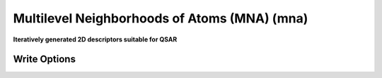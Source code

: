 Multilevel Neighborhoods of Atoms (MNA) (mna)
=============================================

**Iteratively generated 2D descriptors suitable for QSAR**




Write Options
~~~~~~~~~~~~~

.. cmdoption:: L#

  Levels (default = 2)
